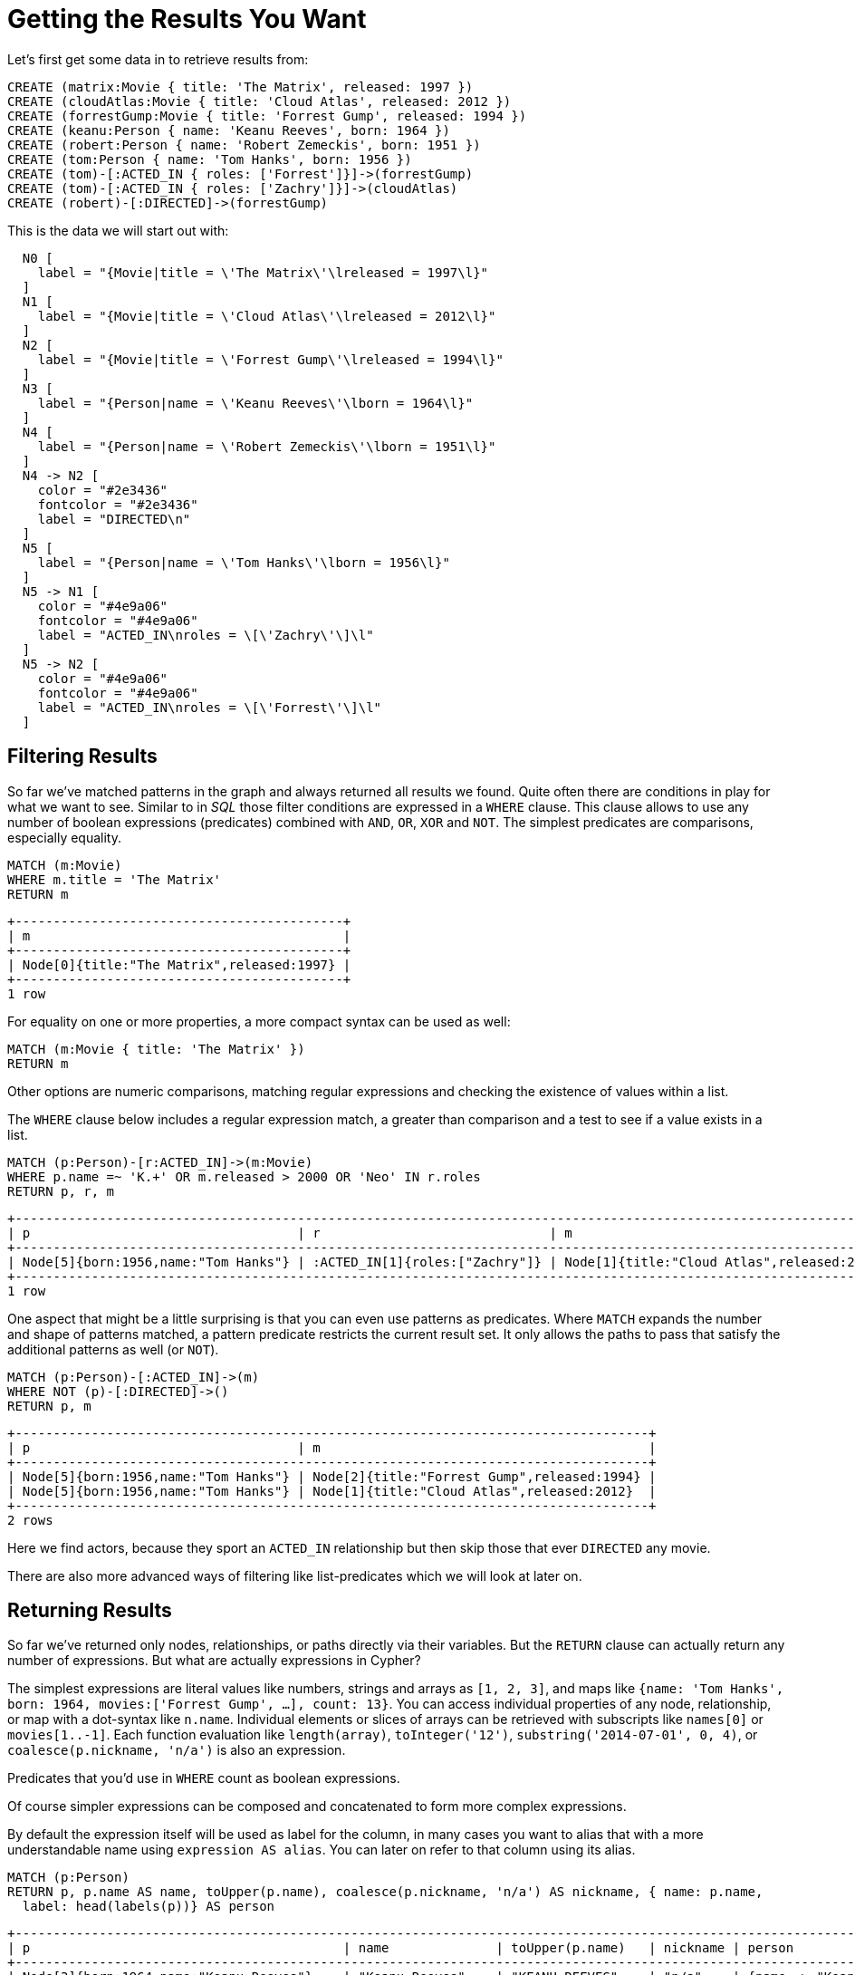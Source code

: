 [[cypherdoc-getting-the-results-you-want]]
= Getting the Results You Want =


Let's first get some data in to retrieve results from:


[source,cypher]
----
CREATE (matrix:Movie { title: 'The Matrix', released: 1997 })
CREATE (cloudAtlas:Movie { title: 'Cloud Atlas', released: 2012 })
CREATE (forrestGump:Movie { title: 'Forrest Gump', released: 1994 })
CREATE (keanu:Person { name: 'Keanu Reeves', born: 1964 })
CREATE (robert:Person { name: 'Robert Zemeckis', born: 1951 })
CREATE (tom:Person { name: 'Tom Hanks', born: 1956 })
CREATE (tom)-[:ACTED_IN { roles: ['Forrest']}]->(forrestGump)
CREATE (tom)-[:ACTED_IN { roles: ['Zachry']}]->(cloudAtlas)
CREATE (robert)-[:DIRECTED]->(forrestGump)
----




This is the data we will start out with:


["dot", "cypherdoc--ee5ee0f8.svg", "neoviz"]
----
  N0 [
    label = "{Movie|title = \'The Matrix\'\lreleased = 1997\l}"
  ]
  N1 [
    label = "{Movie|title = \'Cloud Atlas\'\lreleased = 2012\l}"
  ]
  N2 [
    label = "{Movie|title = \'Forrest Gump\'\lreleased = 1994\l}"
  ]
  N3 [
    label = "{Person|name = \'Keanu Reeves\'\lborn = 1964\l}"
  ]
  N4 [
    label = "{Person|name = \'Robert Zemeckis\'\lborn = 1951\l}"
  ]
  N4 -> N2 [
    color = "#2e3436"
    fontcolor = "#2e3436"
    label = "DIRECTED\n"
  ]
  N5 [
    label = "{Person|name = \'Tom Hanks\'\lborn = 1956\l}"
  ]
  N5 -> N1 [
    color = "#4e9a06"
    fontcolor = "#4e9a06"
    label = "ACTED_IN\nroles = \[\'Zachry\'\]\l"
  ]
  N5 -> N2 [
    color = "#4e9a06"
    fontcolor = "#4e9a06"
    label = "ACTED_IN\nroles = \[\'Forrest\'\]\l"
  ]
----




== Filtering Results


So far we've matched patterns in the graph and always returned all results we found.
Quite often there are conditions in play for what we want to see.
Similar to in _SQL_ those filter conditions are expressed in a `WHERE` clause.
This clause allows to use any number of boolean expressions (predicates) combined with `AND`, `OR`, `XOR` and `NOT`.
The simplest predicates are comparisons, especially equality.


[source,cypher]
----
MATCH (m:Movie)
WHERE m.title = 'The Matrix'
RETURN m
----




[queryresult]
----
+-------------------------------------------+
| m                                         |
+-------------------------------------------+
| Node[0]{title:"The Matrix",released:1997} |
+-------------------------------------------+
1 row
----




For equality on one or more properties, a more compact syntax can be used as well:


[source,cypher]
----
MATCH (m:Movie { title: 'The Matrix' })
RETURN m
----






Other options are numeric comparisons, matching regular expressions and checking the existence of values within a list.


The `WHERE` clause below includes a regular expression match, a greater than comparison and a test to see if a value exists in a list.


[source,cypher]
----
MATCH (p:Person)-[r:ACTED_IN]->(m:Movie)
WHERE p.name =~ 'K.+' OR m.released > 2000 OR 'Neo' IN r.roles
RETURN p, r, m
----




[queryresult]
----
+-------------------------------------------------------------------------------------------------------------------+
| p                                   | r                              | m                                          |
+-------------------------------------------------------------------------------------------------------------------+
| Node[5]{born:1956,name:"Tom Hanks"} | :ACTED_IN[1]{roles:["Zachry"]} | Node[1]{title:"Cloud Atlas",released:2012} |
+-------------------------------------------------------------------------------------------------------------------+
1 row
----




One aspect that might be a little surprising is that you can even use patterns as predicates.
Where `MATCH` expands the number and shape of patterns matched, a pattern predicate restricts the current result set.
It only allows the paths to pass that satisfy the additional patterns as well (or `NOT`).


[source,cypher]
----
MATCH (p:Person)-[:ACTED_IN]->(m)
WHERE NOT (p)-[:DIRECTED]->()
RETURN p, m
----




[queryresult]
----
+-----------------------------------------------------------------------------------+
| p                                   | m                                           |
+-----------------------------------------------------------------------------------+
| Node[5]{born:1956,name:"Tom Hanks"} | Node[2]{title:"Forrest Gump",released:1994} |
| Node[5]{born:1956,name:"Tom Hanks"} | Node[1]{title:"Cloud Atlas",released:2012}  |
+-----------------------------------------------------------------------------------+
2 rows
----




Here we find actors, because they sport an `ACTED_IN` relationship but then skip those that ever `DIRECTED` any movie.


There are also more advanced ways of filtering like list-predicates which we will look at later on.


== Returning Results


So far we've returned only nodes, relationships, or paths directly via their variables.
But the `RETURN` clause can actually return any number of expressions.
But what are actually expressions in Cypher?


The simplest expressions are literal values like numbers, strings and arrays as `[1, 2, 3]`, and maps like `{name: 'Tom Hanks', born: 1964, movies:['Forrest Gump', ...], count: 13}`.
You can access individual properties of any node, relationship, or map with a dot-syntax like `n.name`.
Individual elements or slices of arrays can be retrieved with subscripts like `names[0]` or `movies[1..-1]`.
Each function evaluation like `length(array)`, `toInteger('12')`, `substring('2014-07-01', 0, 4)`, or `coalesce(p.nickname, 'n/a')` is also an expression.


Predicates that you'd use in `WHERE` count as boolean expressions.


Of course simpler expressions can be composed and concatenated to form more complex expressions.


By default the expression itself will be used as label for the column, in many cases you want to alias that with a more understandable name using `expression AS alias`.
You can later on refer to that column using its alias.


[source,cypher]
----
MATCH (p:Person)
RETURN p, p.name AS name, toUpper(p.name), coalesce(p.nickname, 'n/a') AS nickname, { name: p.name,
  label: head(labels(p))} AS person
----




[queryresult]
----
+-----------------------------------------------------------------------------------------------------------------------------------------------+
| p                                         | name              | toUpper(p.name)   | nickname | person                                         |
+-----------------------------------------------------------------------------------------------------------------------------------------------+
| Node[3]{born:1964,name:"Keanu Reeves"}    | "Keanu Reeves"    | "KEANU REEVES"    | "n/a"    | {name -> "Keanu Reeves", label -> "Person"}    |
| Node[4]{born:1951,name:"Robert Zemeckis"} | "Robert Zemeckis" | "ROBERT ZEMECKIS" | "n/a"    | {name -> "Robert Zemeckis", label -> "Person"} |
| Node[5]{born:1956,name:"Tom Hanks"}       | "Tom Hanks"       | "TOM HANKS"       | "n/a"    | {name -> "Tom Hanks", label -> "Person"}       |
+-----------------------------------------------------------------------------------------------------------------------------------------------+
3 rows
----


If you're interested in unique results you can use the `DISTINCT` keyword after `RETURN` to indicate that.


== Aggregating Information


In many cases you want to aggregate or group the data that you encounter while traversing patterns in your graph.
In Cypher aggregation happens in the `RETURN` clause while computing your final results.
Many common aggregation functions are supported, e.g. `count`, `sum`, `avg`, `min`, and `max`, but there are several more.


Counting the number of people in your database could be achieved by this:


[source,cypher]
----
MATCH (:Person)
RETURN count(*) AS people
----




[queryresult]
----
+--------+
| people |
+--------+
| 3      |
+--------+
1 row
----


Please note that `null` values are skipped during aggregation.
For aggregating only unique values use `DISTINCT`, like in `count(DISTINCT role)`.


Aggregation in Cypher just works.
You specify which result columns you want to aggregate and _Cypher will use all non-aggregated columns as grouping keys_.


Aggregation affects which data is still visible in ordering or later query parts.


To find out how often an actor and director worked together, you'd run this statement:


[source,cypher]
----
MATCH (actor:Person)-[:ACTED_IN]->(movie:Movie)<-[:DIRECTED]-(director:Person)
RETURN actor,director,count(*) AS collaborations
----




[queryresult]
----
+--------------------------------------------------------------------------------------------------+
| actor                               | director                                  | collaborations |
+--------------------------------------------------------------------------------------------------+
| Node[5]{born:1956,name:"Tom Hanks"} | Node[4]{born:1951,name:"Robert Zemeckis"} | 1              |
+--------------------------------------------------------------------------------------------------+
1 row
----


Frequently you want to sort and paginate after aggregating a `count(x)`.


== Ordering and Pagination


Ordering works like in other query languages, with an `ORDER BY expression [ASC|DESC]` clause.
The expression can be any expression discussed before as long as it is computable from the returned information.


So for instance if you return `person.name` you can still `ORDER BY person.age` as both are accessible from the `person` reference.
You cannot order by things that you can't infer from the information you return.
This is especially important with aggregation and `DISTINCT` return values as both remove the visibility of data that is aggregated.


Pagination is a straightforward use of `SKIP $offset LIMIT $count`.


A common pattern is to aggregate for a count (score or frequency), order by it and only return the top-n entries.


For instance to find the most prolific actors you could do:


[source,cypher]
----
MATCH (a:Person)-[:ACTED_IN]->(m:Movie)
RETURN a,count(*) AS appearances
ORDER BY appearances DESC LIMIT 10;
----




[queryresult]
----
+---------------------------------------------------+
| a                                   | appearances |
+---------------------------------------------------+
| Node[5]{born:1956,name:"Tom Hanks"} | 2           |
+---------------------------------------------------+
1 row
----


// also that you can order by things you return or which are computable from what you return


== Collecting Aggregation


The most helpful aggregation function is `collect()`, which, appropriately collects all aggregated values into a list.
This comes very handy in many situations as no information of details is lost while aggregating.


`collect()` is well suited for retrieving typical parent-child structures, where one core entity (parent, root or head) is returned per row with all its dependent information in associated lists created with `collect()`.
This means that there is no need to repeat the parent information per each child-row, or even running `n+1` statements to retrieve the parent and its children individually.


To retrieve the cast of each movie in our database this statement could be used:


[source,cypher]
----
MATCH (m:Movie)<-[:ACTED_IN]-(a:Person)
RETURN m.title AS movie, collect(a.name) AS cast, count(*) AS actors
----




[queryresult]
----
+-----------------------------------------+
| movie          | cast          | actors |
+-----------------------------------------+
| "Forrest Gump" | ["Tom Hanks"] | 1      |
| "Cloud Atlas"  | ["Tom Hanks"] | 1      |
+-----------------------------------------+
2 rows
----


The lists created by `collect()` can either be used from the client consuming the Cypher results or directly within a statement with any of the list functions or predicates.


ifndef::backend-pdf[]
ifdef::backend-html,backend-html5,backend-xhtml11,backend-deckjs[]
++++
<p class="cypherdoc-console"></p>
++++
endif::[]
endif::[]
ifndef::backend-pdf[]
ifndef::backend-html,backend-html5,backend-xhtml11,backend-deckjs[]
++++
<simpara role="cypherdoc-console"></simpara>
++++
endif::[]
endif::[]
